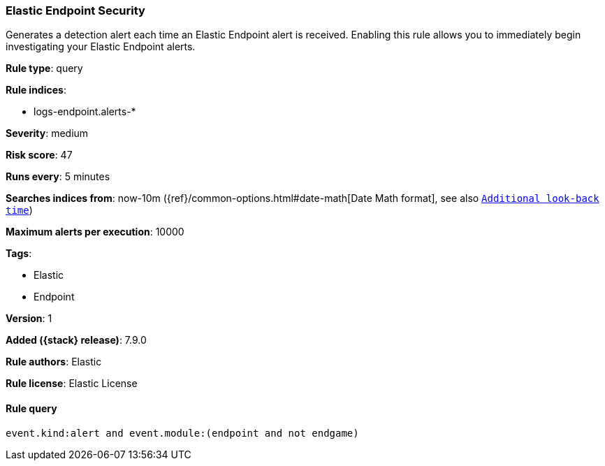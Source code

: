 [[elastic-endpoint-prebuilt-rule]]
=== Elastic Endpoint Security

Generates a detection alert each time an Elastic Endpoint alert is received.
Enabling this rule allows you to immediately begin investigating your Elastic
Endpoint alerts.

*Rule type*: query

*Rule indices*:

* logs-endpoint.alerts-*

*Severity*: medium

*Risk score*: 47

*Runs every*: 5 minutes

*Searches indices from*: now-10m ({ref}/common-options.html#date-math[Date Math format], see also <<rule-schedule, `Additional look-back time`>>)

*Maximum alerts per execution*: 10000

*Tags*:

* Elastic
* Endpoint

*Version*: 1

*Added ({stack} release)*: 7.9.0

*Rule authors*: Elastic

*Rule license*: Elastic License

==== Rule query


[source,js]
----------------------------------
event.kind:alert and event.module:(endpoint and not endgame)
----------------------------------

